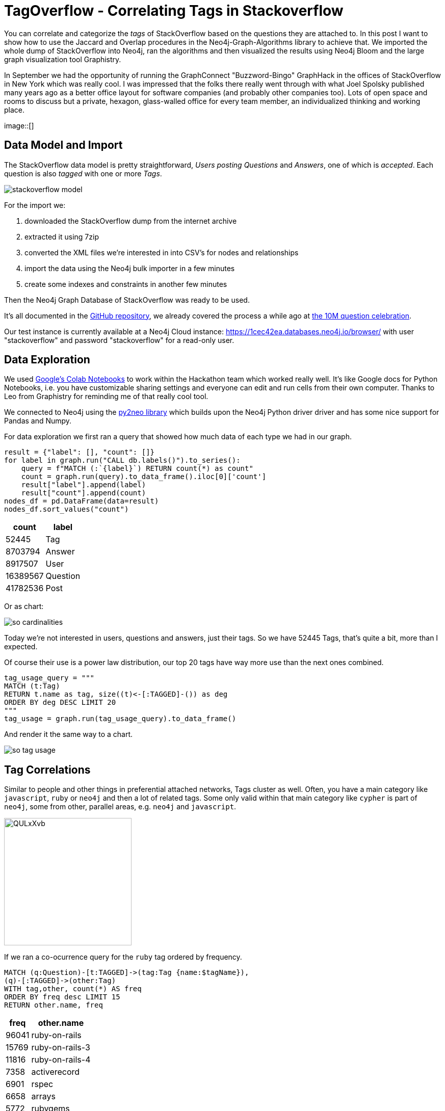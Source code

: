 // https://colab.research.google.com/drive/1AMwmd4oM-6WV0pNuXFNFwDK447VkMkc8#scrollTo=dBa80xp7m3-x
= TagOverflow - Correlating Tags in Stackoverflow
//:img: ../img
:img: https://github.com/jexp/blog/raw/gh-pages/img

You can correlate and categorize the _tags_ of StackOverflow based on the questions they are attached to.
In this post I want to show how to use the Jaccard and Overlap procedures in the Neo4j-Graph-Algorithms library to achieve that.
We imported the whole dump of StackOverflow into Neo4j, ran the algorithms and then visualized the results using Neo4j Bloom and the large graph visualization tool Graphistry.

In September we had the opportunity of running the GraphConnect "Buzzword-Bingo" GraphHack in the offices of StackOverflow in New York which was really cool.
I was impressed that the folks there really went through with what Joel Spolsky published many years ago as a better office layout for software companies (and probably other companies too).
Lots of open space and rooms to discuss but a private, hexagon, glass-walled office for every team member, an individualized thinking and working place.

image::[]

== Data Model and Import

The StackOverflow data model is pretty straightforward, _Users posting Questions_ and _Answers_, one of which is _accepted_.
Each question is also _tagged_ with one or more _Tags_.

image::{img}/stackoverflow-model.jpg[]

For the import we:

1. downloaded the StackOverflow dump from the internet archive
2. extracted it using 7zip
3. converted the XML files we're interested in into CSV's for nodes and relationships
4. import the data using the Neo4j bulk importer in a few minutes
5. create some indexes and constraints in another few minutes

Then the Neo4j Graph Database of StackOverflow was ready to be used.

It's all documented in the https://github.com/neo4j-examples/neo4j-stackoverflow-import[GitHub repository], we already covered the process a while ago at https://neo4j.com/blog/import-10m-stack-overflow-questions/[the 10M question celebration].

Our test instance is currently available at a Neo4j Cloud instance: https://1cec42ea.databases.neo4j.io/browser/ with user "stackoverflow" and password "stackoverflow" for a read-only user.

== Data Exploration

We used https://colab.research.google.com/drive/1AMwmd4oM-6WV0pNuXFNFwDK447VkMkc8[Google's Colab Notebooks] to work within the Hackathon team which worked really well.
It's like Google docs for Python Notebooks, i.e. you have customizable sharing settings and everyone can edit and run cells from their own computer.
Thanks to Leo from Graphistry for reminding me of that really cool tool.

We connected to Neo4j using the http://py2neo.org[py2neo library] which builds upon the Neo4j Python driver driver and has some nice support for Pandas and Numpy.

For data exploration we first ran a query that showed how much data of each type we had in our graph.

[source,python]
----
result = {"label": [], "count": []}
for label in graph.run("CALL db.labels()").to_series():
    query = f"MATCH (:`{label}`) RETURN count(*) as count"
    count = graph.run(query).to_data_frame().iloc[0]['count']
    result["label"].append(label)
    result["count"].append(count)
nodes_df = pd.DataFrame(data=result)
nodes_df.sort_values("count")
----

[%autowidth,opts="header"]
|===
| count | label
| 52445 | Tag
| 8703794 | Answer
| 8917507 | User
| 16389567 | Question
| 41782536 | Post
|===

Or as chart:

image::{img}/so-cardinalities.png[]

Today we're not interested in users, questions and answers, just their tags.
So we have 52445 Tags, that's quite a bit, more than I expected.

Of course their use is a power law distribution, our top 20 tags have way more use than the next ones combined.

[source,cypher]
----
tag_usage_query = """
MATCH (t:Tag) 
RETURN t.name as tag, size((t)<-[:TAGGED]-()) as deg 
ORDER BY deg DESC LIMIT 20
"""
tag_usage = graph.run(tag_usage_query).to_data_frame()
----

And render it the same way to a chart.

image::{img}/so-tag-usage.png[]


== Tag Correlations

Similar to people and other things in preferential attached networks, Tags cluster as well.
Often, you have a main category like `javascript`, `ruby` or `neo4j` and then a lot of related tags.
Some only valid within that main category like `cypher` is part of `neo4j`, some from other, parallel areas, e.g. `neo4j` and `javascript`.

image::https://i.imgur.com/QULxXvb.jpg[width=250]

If we ran a co-ocurrence query for the `ruby` tag ordered by frequency.

[source,cypher]
----
MATCH (q:Question)-[t:TAGGED]->(tag:Tag {name:$tagName}),
(q)-[:TAGGED]->(other:Tag)
WITH tag,other, count(*) AS freq
ORDER BY freq desc LIMIT 15
RETURN other.name, freq
----

[%autowidth,opts="header"]
|===
| freq | other.name
| 96041 | ruby-on-rails
| 15769 | ruby-on-rails-3
| 11816 | ruby-on-rails-4
| 7358 | activerecord
| 6901 | rspec
| 6658 | arrays
| 5772 | rubygems
| 4859 | regex
| 4101 | javascript
| 3967 | gem
| 3942 | sinatra
| 3732 | hash
| 3435 | devise
| 3358 | heroku
| 2947 | nokogiri
|===

You'd see that the results make sense, many of those tags are either major ruby projects or libraries.

We could also render these correlations as virtual relationships in Neo4j Browser, by using the `apoc.create.vRelationship` function on our aggregated data to represent a `SIMILAR` relationship with the `count` as a property.

[source,cypher]
----
MATCH (q:Question)-[t:TAGGED]->(tag:Tag {name:"ruby"}),
(q)-[:TAGGED]->(other:Tag)
WITH tag,other, count(*) as freq
ORDER BY freq DESC LIMIT 50
RETURN tag, other, apoc.create.vRelationship(tag,'SIMILAR',{freq:freq}, other);
----

image::https://i.imgur.com/Mvzfe2Z.jpg[]

Next we wanted to see how frequently are those _other tags_ used, by looking at their degrees.

[source,cypher]
----
match (q:Question)-[t:TAGGED]->(tag:Tag {name:$tagName}),
(q)-[:TAGGED]->(other:Tag)
with other, count(*) as freq
return other.name, freq, size((other)<-[:TAGGED]-()) as degree 
order by freq desc limit 10
----

[%autowidth,opts="header"]
|===
| degree | freq | other.name
| 296513 | 96041 | ruby-on-rails
| 55807 | 15769 | ruby-on-rails-3
| 35954 | 11816 | ruby-on-rails-4
| 25483 | 7358 | activerecord
| 15949 | 6901 | rspec
| 273065 | 6658 | arrays
| 8842 | 5772 | rubygems
| 194295 | 4859 | regex
| 1674999 | 4101 | javascript
| 6371 | 3967 | gem
|===

It turned out that `rails`,`arrays` and `javascript` have really high usage.
Rails showed its popularity, the other two tags are also used independently of Ruby for other programming language questions.

== Tag Similarity

Then we looked at the similarity computation of tags based on the questions they were attached to.

We started with the https://neo4j.com/docs/graph-algorithms/current/algorithms/similarity-jaccard/[Jaccard Similarity] which is based on the intersection and the total size of two sets: 

----
jaccard(A,B) = ∣A ∩ B∣ / ( ∣A∣ + ∣B∣ - ∣A ∩ B| )

jaccard(A,B) = size(intersection(A,B)) / (size(B) + size(B) - size(intersection(A,B)))
----

We could run it in Neo4j either as a function, like 

[source,cypher]
----
RETURN algo.similarity.jaccard([1,2,3], [1,2,4,5]) AS similarity
----

Which returns `0.4` (i.e. `2/(3+4-2)`).

Or as a procedure for larger data volumes.
There we would pass in a list of maps/dictionaries where each entry has an `item` value and a `categories` list, e.g. `[{item:1, categories:[1,2,3]},{item:2, categories:[2,3,4]}]`.
The procedure then computes the intersections and similarities of all pairs in parallel.
We can pass in additional parameters like cutoffs for minimal similarity or degree of a node (relevancy), the details are documented in the documentation linked above.

We were running this on a small sample of our data to show that it worked.

[source,cypher]
----
// find 100 tags with more than 50 questions
MATCH (tag:Tag) WHERE size((tag)<-[:TAGGED]-()) > 50 WITH tag LIMIT 100
MATCH (q:Question)-[:TAGGED]->(tag)
// find 3M tagged questions for those
WITH * LIMIT 3000000
// create the entry per item (tag) with its categories (questions)
WITH {item:id(tag), categories: collect(id(q))} as entry
WITH collect(entry) as entries

// pass the entries to the algorithm, find the top 3 most similar items to each entry
CALL algo.similarity.jaccard.stream(entries, {topK:3})
YIELD item1, item2, count1, count2, intersection, similarity
// return each pair once
WHERE item1 < item2 
// return the tag names, intersections and similarities ordered by highest simillarity
RETURN algo.getNodeById(item1).name AS firstTag, algo.getNodeById(item2).name AS secondTag, intersection, similarity
ORDER BY similarity DESC LIMIT 50;
----

[%autowidth,opts="header"]
|===
| firstTag | intersection | secondTag | similarity
| html | 183523 | css | 0.211302
| html | 310519 | javascript | 0.145369
| javascript | 83489 | css | 0.044600
| .net | 3195 | javascript | 0.001643
| .net | 1591 | html | 0.001525
| .net | 140 | css | 0.000253
|===


== Global Correlations

We then ran the similarity computation on the whole dataset, limited to relevant tags that have at least 100 questions, in total 17000 tag-nodes, i.e. 292 Million comparisons (17k^2).

[source,cypher]
----
// tags with at least 100 questions
MATCH (tag:Tag) WHERE size((tag)<-[:TAGGED]-()) > 100 WITH tag
// get the questions
MATCH (q:Question)-[:TAGGED]->(tag)
// create dict with tag as item and questions as categories
WITH {item:id(tag), categories: collect(id(q))} as entry
WITH collect(entry) as entries
// run jaccard, write back results
CALL algo.similarity.jaccard(entries, {topK:5,similarityCutoff:0.1, degreeCutoff:50, write:true})
YIELD nodes, similarityPairs, write, writeRelationshipType, writeProperty, min, max, mean, stdDev, p25, p50, p75, p90, p95, p99, p999, p100

RETURN *;
----

On our contended shared test machine it ran for 13 minutes to compute the data, on dedicated hardware it would be faster.

With the quite high min-similarity of 0.1 and writing only the 5 most similar neighbours, we create 2864 `SIMILAR` relationships that we can then use to run other graph algorithms on top.

.Boundaries
[%autowidth,opts="header"]
|===
| nodes | similarityPairs | write | writeRelationshipType | writeProperty | min | max | mean 
| 17083 | 2864 | TRUE | "SIMILAR" | "score" | 0.09999990463256836 | 0.7578158378601074 | 0.1662157753992347 
|===

.Percentiles
[%autowidth,opts="header"]
|===
| p25 | p50 | p75 | p90 | p95 | p99 | p999 | p100
| 0.11612749099731445 | 0.14028024673461914 | 0.18978071212768555 | 0.25652265548706055 | 0.31351423263549805 | 0.441861629486084 | 0.7177920341491699 | 0.7578158378601074
|===

In the visualization we saw that we only created "very tight" groups of similarities, like `scheme<->racket` or `sed<->awk`, or some small clusters around each of rdf, hadoop, flash and quickbooks!

image::https://i.imgur.com/zoYzfWA.jpg[]

So we re-ran the computation with a lower similarity cutoff of 0.01, 

TODO ...

== Utilize Similiarity Relationships

Now we used the newly created relationships to run other algorithms, for instance something straightforward as shortest path.
I.e. how were correlated tags connected transitively.

[source,cypher]
----
match path = shortestPath((t:Tag {name:'html'})-[:SIMILAR*]-(t2:Tag {name:'neo4j'}))
return [n IN nodes(path) | n.name] as nodes
----

TODO image

Besides that we also quickly ran other graph algorithms on our inferred graph and wrote the results back to our database.

[source,cypher]
----
call algo.pageRank('Tag','SIMILAR');
call algo.labelPropagation('Tag','SIMILAR');
call algo.betweenness('Tag','SIMILAR');
----

Now our tags also carried `pagerank`, `partition`, `centrality` attributes that captured their relevance and place in our graph.

[source,cypher]
----
match (t:Tag) return t limit 5;
----

----
(:Tag {partition: 6, centrality: 0.0, name: ".net", count: 268970, pagerank: 0.7458754999999999, wikiPostId: 3607476})        
(:Tag {partition: 415, centrality: 6.0, name: "html", count: 752349, pagerank: 1.4015995, wikiPostId: 3673182})                
(:Tag {partition: 415, centrality: 0.0, name: "javascript", count: 1624044, pagerank: 0.9391569999999999, wikiPostId: 3607052})
(:Tag {partition: 415, centrality: 0.0, name: "css", count: 537685, pagerank: 0.5445785000000001, wikiPostId: 3644669})         
(:Tag {partition: 14, centrality: 0.0, name: "php", count: 1200404, pagerank: 0.651993, wikiPostId: 3607050})                   
----

== Visualization

Now that the nodes of our graph were enriched with graph metrics, we could visualize them, e.g. with our https://medium.com/neo4j/graph-visualization-with-neo4j-using-neovis-js-a2ecaaa7c379[NeoVis.js Javascript library].

For instance the similarity graph surrounding the `javascript` tag.

image::{img}/so-neovis.jpg[]

You can https://raw.githack.com/neo4j-examples/neo4j-stackoverflow-import/master/tagoverflow-viz.html[try it live here] and find the https://github.com/neo4j-examples/neo4j-stackoverflow-import/blob/master/tagoverflow-viz.html[source on GitHub].


=== Visualization: Graphistry

Fortunately Leo Meyerovich, the CEO and Founder of Graphistry, a high performance, GPU-based graph visualization toolkit was at the Hackathon as well.
While we were looking at the similarities, Leo build a small wrapper around the Neo4j Python driver to pull nodes and relationships from a Cypher query into a DataFrame for Graphistry and bind its columns as required.

The code for that is in the notebook, you'll need a Graphistry Key though.

Below you see the Graphistry UI and a visualization of our Network with this query:

----
GRAPHISTRY = {
    'server': 'labs.graphistry.com',
    'api': 2,
    'key': 'xxxx'
}


NEO4J = {
    'uri': "bolt://1cec42ea.databases.neo4j.io", 
    'auth': ("stackoverflow", "stackoverflow")
}

n4g = Neo4Graphistry(GRAPHISTRY, NEO4J)

g = n4g.cypher2graphistry("""\
MATCH p=(t1:Tag)-[r:SIMILAR]->(t2:Tag) WHERE exists(t1.pagerank) and exists(t2.pagerank) RETURN p limit 10000
""")

g.plot()
----

image::{img}/so-graphistry.jpg[]

== Summary

This only touched the surface of what's possible with a graph model, graph algorithms and visualization. 
I hope I inspired you to play around with the data and dataset.

Please let me know what else you'd love to do with this, I definitely have a lot more ideas.
